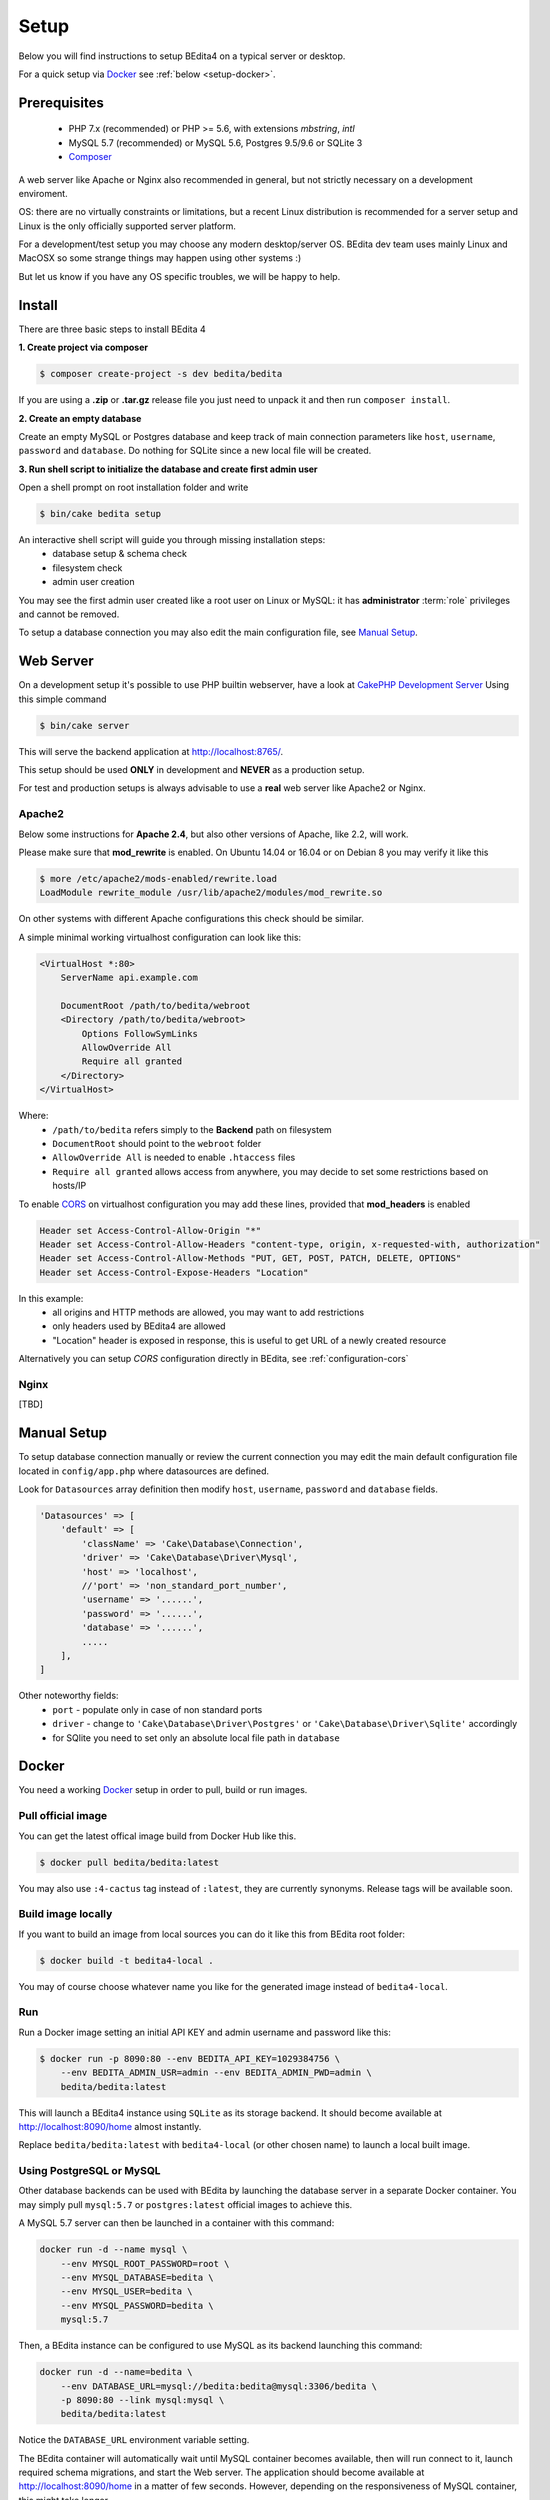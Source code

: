 *****
Setup
*****

Below you will find instructions to setup BEdita4 on a typical server or desktop.

For a quick setup via `Docker <https://www.docker.com>`_ see :ref:`below <setup-docker>`.


Prerequisites
=============

 * PHP 7.x (recommended) or PHP >= 5.6, with extensions *mbstring*, *intl*
 * MySQL 5.7 (recommended) or MySQL 5.6, Postgres 9.5/9.6 or SQLite 3
 * `Composer <https://getcomposer.org/doc/00-intro.md#installation-linux-unix-osx>`_

A web server like Apache or Nginx also recommended in general, but not strictly necessary
on a development enviroment.

OS: there are no virtually constraints or limitations, but a recent Linux distribution
is recommended for a server setup and Linux is the only officially supported server platform.

For a development/test setup you may choose any modern desktop/server OS.
BEdita dev team uses mainly Linux and MacOSX so some strange things may happen using other systems :)

But let us know if you have any OS specific troubles, we will be happy to help.


Install
=======


There are three basic steps to install BEdita 4

**1. Create project via composer**

.. code-block:: bash

  $ composer create-project -s dev bedita/bedita

If you are using a **.zip** or **.tar.gz** release file you just need to unpack it and then run ``composer install``.

**2. Create an empty database**

Create an empty MySQL or Postgres database and keep track of main connection parameters
like ``host``, ``username``, ``password`` and ``database``.
Do nothing for SQLite since a new local file will be created.

**3. Run shell script to initialize the database and create first admin user**

Open a shell prompt on root installation folder and write

.. code-block:: bash

  $ bin/cake bedita setup

An interactive shell script will guide you through missing installation steps:
 * database setup & schema check
 * filesystem check
 * admin user creation

You may see the first admin user created like a root user on Linux or MySQL: it has **administrator**
:term:`role` privileges and cannot be removed.

To setup a database connection you may also edit the main configuration file, see `Manual Setup`_.

Web Server
==========

On a development setup it's possible to use PHP builtin webserver, have a look
at `CakePHP Development Server <http://book.cakephp.org/3.0/en/installation.html#development-server>`_
Using this simple command

.. code-block:: bash

  $ bin/cake server

This will serve the backend application at http://localhost:8765/.

This setup should be used **ONLY** in development and **NEVER** as a production setup.

For test and production setups is always advisable to use a **real** web server like Apache2 or Nginx.


Apache2
-------

Below some instructions for **Apache 2.4**, but also other versions of Apache, like 2.2, will work.

Please make sure that **mod_rewrite** is enabled. On Ubuntu 14.04 or 16.04 or on Debian 8 you may verify it like this

.. code-block:: bash

  $ more /etc/apache2/mods-enabled/rewrite.load
  LoadModule rewrite_module /usr/lib/apache2/modules/mod_rewrite.so

On other systems with different Apache configurations this check should be similar.

A simple minimal working virtualhost configuration can look like this:

.. code-block:: apache

    <VirtualHost *:80>
        ServerName api.example.com

        DocumentRoot /path/to/bedita/webroot
        <Directory /path/to/bedita/webroot>
            Options FollowSymLinks
            AllowOverride All
            Require all granted
        </Directory>
    </VirtualHost>

Where:
 * ``/path/to/bedita`` refers simply to the **Backend** path on filesystem
 * ``DocumentRoot`` should point to the ``webroot`` folder
 * ``AllowOverride All`` is needed to enable ``.htaccess`` files
 * ``Require all granted`` allows access from anywhere, you may decide to set some restrictions based on hosts/IP

To enable `CORS <https://developer.mozilla.org/en-US/docs/Web/HTTP/Access_control_CORS>`_ on virtualhost configuration
you may add these lines, provided that **mod_headers** is enabled

.. code-block:: apache

    Header set Access-Control-Allow-Origin "*"
    Header set Access-Control-Allow-Headers "content-type, origin, x-requested-with, authorization"
    Header set Access-Control-Allow-Methods "PUT, GET, POST, PATCH, DELETE, OPTIONS"
    Header set Access-Control-Expose-Headers "Location"

In this example:
 * all origins and HTTP methods are allowed, you may want to add restrictions
 * only headers used by BEdita4 are allowed
 * "Location" header is exposed in response, this is useful to get URL of a newly created resource

Alternatively you can setup *CORS* configuration directly in BEdita, see :ref:`configuration-cors`

Nginx
-----

[TBD]


Manual Setup
============

To setup database connection manually or review the current connection
you may edit the main default configuration file located in ``config/app.php`` where datasources are defined.

Look for ``Datasources`` array definition then modify ``host``, ``username``,
``password`` and ``database`` fields.

.. code-block:: php

    'Datasources' => [
        'default' => [
            'className' => 'Cake\Database\Connection',
            'driver' => 'Cake\Database\Driver\Mysql',
            'host' => 'localhost',
            //'port' => 'non_standard_port_number',
            'username' => '......',
            'password' => '......',
            'database' => '......',
            .....
        ],
    ]

Other noteworthy fields:
 * ``port`` - populate only in case of non standard ports
 * ``driver`` - change to ``'Cake\Database\Driver\Postgres'`` or ``'Cake\Database\Driver\Sqlite'`` accordingly
 * for SQlite you need to set only an absolute local file path in ``database``

.. _setup-docker:

Docker
======

You need a working `Docker <https://www.docker.com>`_ setup in order to pull, build or run images.

Pull official image
-------------------

You can get the latest offical image build from Docker Hub like this.

.. code-block:: bash

    $ docker pull bedita/bedita:latest

You may also use ``:4-cactus`` tag instead of ``:latest``, they are currently synonyms.
Release tags will be available soon.


Build image locally
-------------------

If you want to build an image from local sources you can do it like this from BEdita root folder:

.. code-block:: bash

    $ docker build -t bedita4-local .

You may of course choose whatever name you like for the generated image instead of ``bedita4-local``.

Run
----

Run a Docker image setting an initial API KEY and admin username and password like this:

.. code-block:: bash

    $ docker run -p 8090:80 --env BEDITA_API_KEY=1029384756 \
        --env BEDITA_ADMIN_USR=admin --env BEDITA_ADMIN_PWD=admin \
        bedita/bedita:latest


This will launch a BEdita4 instance using ``SQLite`` as its storage backend. It should become available at http://localhost:8090/home almost instantly.

Replace ``bedita/bedita:latest`` with ``bedita4-local`` (or other chosen name) to launch a local built image.


Using PostgreSQL or MySQL
-------------------------

Other database backends can be used with BEdita by launching the database server in a separate Docker container.
You may simply pull ``mysql:5.7`` or ``postgres:latest`` official images to achieve this.

A MySQL 5.7 server can then be launched in a container with this command:

.. code-block:: bash

    docker run -d --name mysql \
        --env MYSQL_ROOT_PASSWORD=root \
        --env MYSQL_DATABASE=bedita \
        --env MYSQL_USER=bedita \
        --env MYSQL_PASSWORD=bedita \
        mysql:5.7

Then, a BEdita instance can be configured to use MySQL as its backend launching this command:

.. code-block:: bash

    docker run -d --name=bedita \
        --env DATABASE_URL=mysql://bedita:bedita@mysql:3306/bedita \
        -p 8090:80 --link mysql:mysql \
        bedita/bedita:latest

Notice the ``DATABASE_URL`` environment variable setting.

The BEdita container will automatically wait until MySQL container becomes available, then will run connect to it, launch required schema migrations, and start the Web server. The application should become available at http://localhost:8090/home in a matter of few seconds. However, depending on the responsiveness of MySQL container, this might take longer.


Logging
--------

Logs are written to stdout and sterr, so that they can be inspected via ``docker logs``. This is considered a common practice for Docker containers, and there are tools that can collect and ingest logs written this way. However, ``LOG_ERROR_URL`` and ``LOG_DEBUG_URL`` can be overwritten at container launch via ``--env`` flag to send logs to a different destination. For instance, one might want to launch a Logstash container, link it to BEdita container, and send BEdita logs to Logstash.
